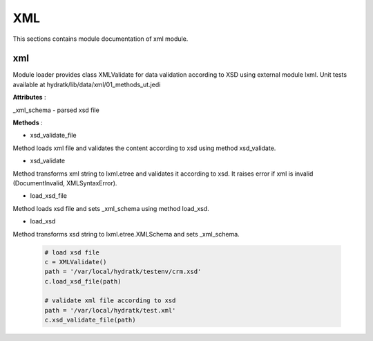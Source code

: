 .. _module_lib_data_xml:

XML
===

This sections contains module documentation of xml module.

xml
^^^

Module loader provides class XMLValidate for data validation according to XSD using external module lxml.
Unit tests available at hydratk/lib/data/xml/01_methods_ut.jedi

**Attributes** :

_xml_schema - parsed xsd file

**Methods** :

* xsd_validate_file

Method loads xml file and validates the content according to xsd using method xsd_validate.

* xsd_validate

Method transforms xml string to lxml.etree and validates it according to xsd. 
It raises error if xml is invalid (DocumentInvalid, XMLSyntaxError).

* load_xsd_file

Method loads xsd file and sets _xml_schema using method load_xsd.

* load_xsd

Method transforms xsd string to lxml.etree.XMLSchema and sets _xml_schema.

  .. code-block:: python
  
     # load xsd file
     c = XMLValidate()
     path = '/var/local/hydratk/testenv/crm.xsd'
     c.load_xsd_file(path)
     
     # validate xml file according to xsd       
     path = '/var/local/hydratk/test.xml'               
     c.xsd_validate_file(path)  